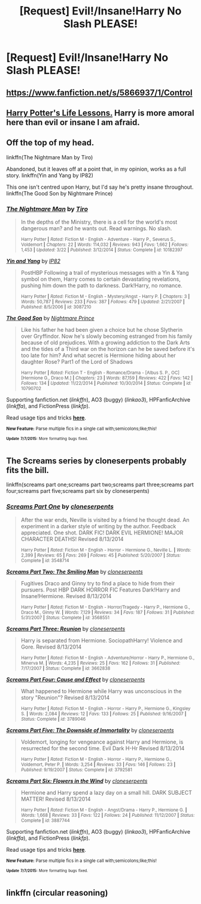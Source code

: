 #+TITLE: [Request] Evil!/Insane!Harry No Slash PLEASE!

* [Request] Evil!/Insane!Harry No Slash PLEASE!
:PROPERTIES:
:Author: Articanine
:Score: 1
:DateUnix: 1436375362.0
:DateShort: 2015-Jul-08
:FlairText: Request
:END:

** [[https://www.fanfiction.net/s/5866937/1/Control]]
:PROPERTIES:
:Author: deirox
:Score: 2
:DateUnix: 1436385164.0
:DateShort: 2015-Jul-09
:END:


** [[https://www.fanfiction.net/s/3750393/1/Harry-Potter-s-Life-Lessons][Harry Potter's Life Lessons.]] Harry is more amoral here than evil or insane I am afraid.
:PROPERTIES:
:Author: padawan314
:Score: 1
:DateUnix: 1436381162.0
:DateShort: 2015-Jul-08
:END:


** Off the top of my head.

linkffn(The Nightmare Man by Tiro)

Abandoned, but it leaves off at a point that, in my opinion, works as a full story. linkffn(Yin and Yang by IP82)

This one isn't centred upon Harry, but I'd say he's pretty insane throughout. linkffn(The Good Son by Nightmare Prince)
:PROPERTIES:
:Author: Pornaldo
:Score: 1
:DateUnix: 1436393702.0
:DateShort: 2015-Jul-09
:END:

*** [[https://www.fanfiction.net/s/10182397/1/The-Nightmare-Man][*/The Nightmare Man/*]] by [[https://www.fanfiction.net/u/1274947/Tiro][/Tiro/]]

#+begin_quote
  In the depths of the Ministry, there is a cell for the world's most dangerous man? and he wants out. Read warnings. No slash.

  ^{Harry Potter *|* /Rated:/ Fiction M - English - Adventure - Harry P., Severus S., Voldemort *|* /Chapters:/ 22 *|* /Words:/ 114,032 *|* /Reviews:/ 943 *|* /Favs:/ 1,662 *|* /Follows:/ 1,453 *|* /Updated:/ 3/22 *|* /Published:/ 3/12/2014 *|* /Status:/ Complete *|* /id:/ 10182397}
#+end_quote

[[https://www.fanfiction.net/s/3087210/1/Yin-and-Yang][*/Yin and Yang/*]] by [[https://www.fanfiction.net/u/888655/IP82][/IP82/]]

#+begin_quote
  PostHBP Following a trail of mysterious messages with a Yin & Yang symbol on them, Harry comes to certain devastating revelations, pushing him down the path to darkness. Dark!Harry, no romance.

  ^{Harry Potter *|* /Rated:/ Fiction M - English - Mystery/Angst - Harry P. *|* /Chapters:/ 3 *|* /Words:/ 50,787 *|* /Reviews:/ 233 *|* /Favs:/ 387 *|* /Follows:/ 479 *|* /Updated:/ 2/21/2007 *|* /Published:/ 8/5/2006 *|* /id:/ 3087210}
#+end_quote

[[https://www.fanfiction.net/s/10790702/1/The-Good-Son][*/The Good Son/*]] by [[https://www.fanfiction.net/u/2749313/Nightmare-Prince][/Nightmare Prince/]]

#+begin_quote
  Like his father he had been given a choice but he chose Slytherin over Gryffindor. Now he's slowly becoming estranged from his family because of old prejudices. With a growing addiction to the Dark Arts and the tides of a Third war on the horizon can he be saved before it's too late for him? And what secret is Hermione hiding about her daughter Rose? Part1 of the Lord of Shadows

  ^{Harry Potter *|* /Rated:/ Fiction T - English - Romance/Drama - [Albus S. P., OC] [Hermione G., Draco M.] *|* /Chapters:/ 23 *|* /Words:/ 87,159 *|* /Reviews:/ 422 *|* /Favs:/ 142 *|* /Follows:/ 134 *|* /Updated:/ 11/22/2014 *|* /Published:/ 10/30/2014 *|* /Status:/ Complete *|* /id:/ 10790702}
#+end_quote

Supporting fanfiction.net (/linkffn/), AO3 (buggy) (/linkao3/), HPFanficArchive (/linkffa/), and FictionPress (/linkfp/).

Read usage tips and tricks [[https://github.com/tusing/reddit-ffn-bot/blob/master/README.md][*here*]].

^{*New Feature:* Parse multiple fics in a single call with;semicolons;like;this!}

^{^{*Update*}} ^{^{*7/7/2015:*}} ^{^{More}} ^{^{formatting}} ^{^{bugs}} ^{^{fixed.}}
:PROPERTIES:
:Author: FanfictionBot
:Score: 1
:DateUnix: 1436393856.0
:DateShort: 2015-Jul-09
:END:


** The Screams series by cloneserpents probably fits the bill.

linkffn(screams part one;screams part two;screams part three;screams part four;screams part five;screams part six by cloneserpents)
:PROPERTIES:
:Author: wordhammer
:Score: 1
:DateUnix: 1436402687.0
:DateShort: 2015-Jul-09
:END:

*** [[https://www.fanfiction.net/s/3548714/1/Screams-Part-One][*/Screams Part One/*]] by [[https://www.fanfiction.net/u/881050/cloneserpents][/cloneserpents/]]

#+begin_quote
  After the war ends, Neville is visited by a friend he thought dead. An experiment in a darker style of writing by the author. Feedback appreciated. One shot. DARK FIC! DARK EVIL HERMIONE! MAJOR CHARACTER DEATHS! Revised 8/13/2014

  ^{Harry Potter *|* /Rated:/ Fiction M - English - Horror - Hermione G., Neville L. *|* /Words:/ 2,399 *|* /Reviews:/ 65 *|* /Favs:/ 269 *|* /Follows:/ 45 *|* /Published:/ 5/20/2007 *|* /Status:/ Complete *|* /id:/ 3548714}
#+end_quote

[[https://www.fanfiction.net/s/3568551/1/Screams-Part-Two-The-Smiling-Man][*/Screams Part Two: The Smiling Man/*]] by [[https://www.fanfiction.net/u/881050/cloneserpents][/cloneserpents/]]

#+begin_quote
  Fugitives Draco and Ginny try to find a place to hide from their pursuers. Post HBP DARK HORROR FIC Features Dark!Harry and Insane!Hermione. Revised 8/13/2014

  ^{Harry Potter *|* /Rated:/ Fiction M - English - Horror/Tragedy - Harry P., Hermione G., Draco M., Ginny W. *|* /Words:/ 7,129 *|* /Reviews:/ 34 *|* /Favs:/ 187 *|* /Follows:/ 31 *|* /Published:/ 5/31/2007 *|* /Status:/ Complete *|* /id:/ 3568551}
#+end_quote

[[https://www.fanfiction.net/s/3662838/1/Screams-Part-Three-Reunion][*/Screams Part Three: Reunion/*]] by [[https://www.fanfiction.net/u/881050/cloneserpents][/cloneserpents/]]

#+begin_quote
  Harry is separated from Hermione. SociopathHarry! Violence and Gore. Revised 8/13/2014

  ^{Harry Potter *|* /Rated:/ Fiction M - English - Adventure/Horror - Harry P., Hermione G., Minerva M. *|* /Words:/ 4,235 *|* /Reviews:/ 25 *|* /Favs:/ 162 *|* /Follows:/ 31 *|* /Published:/ 7/17/2007 *|* /Status:/ Complete *|* /id:/ 3662838}
#+end_quote

[[https://www.fanfiction.net/s/3789046/1/Screams-Part-Four-Cause-and-Effect][*/Screams Part Four: Cause and Effect/*]] by [[https://www.fanfiction.net/u/881050/cloneserpents][/cloneserpents/]]

#+begin_quote
  What happened to Hermione while Harry was unconscious in the story "Reunion"? Revised 8/13/2014

  ^{Harry Potter *|* /Rated:/ Fiction M - English - Horror - Harry P., Hermione G., Kingsley S. *|* /Words:/ 2,084 *|* /Reviews:/ 12 *|* /Favs:/ 133 *|* /Follows:/ 25 *|* /Published:/ 9/16/2007 *|* /Status:/ Complete *|* /id:/ 3789046}
#+end_quote

[[https://www.fanfiction.net/s/3792581/1/Screams-Part-Five-The-Downside-of-Immortality][*/Screams Part Five: The Downside of Immortality/*]] by [[https://www.fanfiction.net/u/881050/cloneserpents][/cloneserpents/]]

#+begin_quote
  Voldemort, longing for vengeance against Harry and Hermione, is resurrected for the second time. Evil Dark H-Hr Revised 8/13/2014

  ^{Harry Potter *|* /Rated:/ Fiction M - English - Horror - Harry P., Hermione G., Voldemort, Peter P. *|* /Words:/ 3,254 *|* /Reviews:/ 33 *|* /Favs:/ 146 *|* /Follows:/ 23 *|* /Published:/ 9/19/2007 *|* /Status:/ Complete *|* /id:/ 3792581}
#+end_quote

[[https://www.fanfiction.net/s/3887744/1/Screams-Part-Six-Flowers-in-the-Wind][*/Screams Part Six: Flowers in the Wind/*]] by [[https://www.fanfiction.net/u/881050/cloneserpents][/cloneserpents/]]

#+begin_quote
  Hermione and Harry spend a lazy day on a small hill. DARK SUBJECT MATTER! Revised 8/13/2014

  ^{Harry Potter *|* /Rated:/ Fiction M - English - Angst/Drama - Harry P., Hermione G. *|* /Words:/ 1,668 *|* /Reviews:/ 33 *|* /Favs:/ 122 *|* /Follows:/ 24 *|* /Published:/ 11/12/2007 *|* /Status:/ Complete *|* /id:/ 3887744}
#+end_quote

Supporting fanfiction.net (/linkffn/), AO3 (buggy) (/linkao3/), HPFanficArchive (/linkffa/), and FictionPress (/linkfp/).

Read usage tips and tricks [[https://github.com/tusing/reddit-ffn-bot/blob/master/README.md][*here*]].

^{*New Feature:* Parse multiple fics in a single call with;semicolons;like;this!}

^{^{*Update*}} ^{^{*7/7/2015:*}} ^{^{More}} ^{^{formatting}} ^{^{bugs}} ^{^{fixed.}}
:PROPERTIES:
:Author: FanfictionBot
:Score: 2
:DateUnix: 1436402856.0
:DateShort: 2015-Jul-09
:END:


** linkffn (circular reasoning)
:PROPERTIES:
:Author: jSubbz
:Score: 0
:DateUnix: 1436497555.0
:DateShort: 2015-Jul-10
:END:
